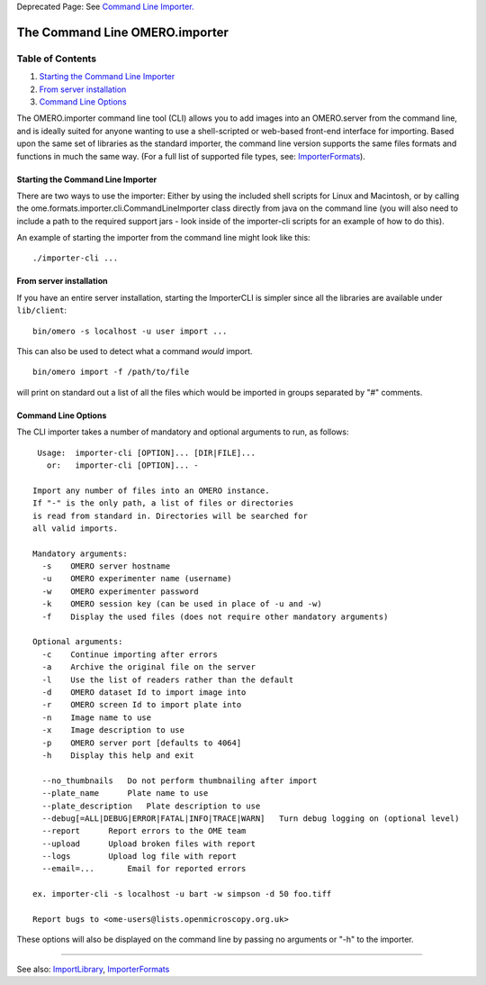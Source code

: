 Deprecated Page: See `Command Line
Importer. <http://www.openmicroscopy.org/site/support/omero4/getting-started/tutorial/command-line-import>`_

The Command Line OMERO.importer
===============================

Table of Contents
^^^^^^^^^^^^^^^^^

#. `Starting the Command Line
   Importer <#StartingtheCommandLineImporter>`_
#. `From server installation <#Fromserverinstallation>`_
#. `Command Line Options <#CommandLineOptions>`_

The OMERO.importer command line tool (CLI) allows you to add images into
an OMERO.server from the command line, and is ideally suited for anyone
wanting to use a shell-scripted or web-based front-end interface for
importing. Based upon the same set of libraries as the standard
importer, the command line version supports the same files formats and
functions in much the same way. (For a full list of supported file
types, see: `ImporterFormats </ome/wiki/ImporterFormats>`_).

Starting the Command Line Importer
----------------------------------

There are two ways to use the importer: Either by using the included
shell scripts for Linux and Macintosh, or by calling the
ome.formats.importer.cli.CommandLineImporter class directly from java on
the command line (you will also need to include a path to the required
support jars - look inside of the importer-cli scripts for an example of
how to do this).

An example of starting the importer from the command line might look
like this:

::

    ./importer-cli ...

From server installation
------------------------

If you have an entire server installation, starting the ImporterCLI is
simpler since all the libraries are available under ``lib/client``:

::

    bin/omero -s localhost -u user import ...

This can also be used to detect what a command *would* import.

::

    bin/omero import -f /path/to/file

will print on standard out a list of all the files which would be
imported in groups separated by "#" comments.

Command Line Options
--------------------

The CLI importer takes a number of mandatory and optional arguments to
run, as follows:

::

     Usage:  importer-cli [OPTION]... [DIR|FILE]... 
       or:   importer-cli [OPTION]... - 

    Import any number of files into an OMERO instance.
    If "-" is the only path, a list of files or directories 
    is read from standard in. Directories will be searched for 
    all valid imports.

    Mandatory arguments:
      -s    OMERO server hostname
      -u    OMERO experimenter name (username)
      -w    OMERO experimenter password
      -k    OMERO session key (can be used in place of -u and -w)
      -f    Display the used files (does not require other mandatory arguments)

    Optional arguments:
      -c    Continue importing after errors
      -a    Archive the original file on the server
      -l    Use the list of readers rather than the default
      -d    OMERO dataset Id to import image into
      -r    OMERO screen Id to import plate into
      -n    Image name to use
      -x    Image description to use
      -p    OMERO server port [defaults to 4064]
      -h    Display this help and exit

      --no_thumbnails   Do not perform thumbnailing after import
      --plate_name      Plate name to use
      --plate_description   Plate description to use
      --debug[=ALL|DEBUG|ERROR|FATAL|INFO|TRACE|WARN]   Turn debug logging on (optional level)
      --report      Report errors to the OME team
      --upload      Upload broken files with report
      --logs        Upload log file with report
      --email=...       Email for reported errors
     
    ex. importer-cli -s localhost -u bart -w simpson -d 50 foo.tiff

    Report bugs to <ome-users@lists.openmicroscopy.org.uk>

These options will also be displayed on the command line by passing no
arguments or "-h" to the importer.

--------------

See also: `ImportLibrary </ome/wiki/ImportLibrary>`_,
`ImporterFormats </ome/wiki/ImporterFormats>`_

